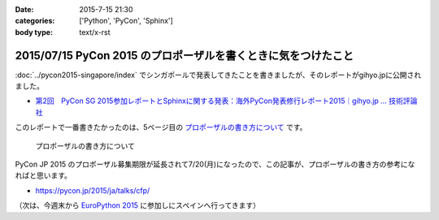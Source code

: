:date: 2015-7-15 21:30
:categories: ['Python', 'PyCon', 'Sphinx']
:body type: text/x-rst

===============================================================
2015/07/15 PyCon 2015 のプロポーザルを書くときに気をつけたこと
===============================================================

:doc:`../pycon2015-singapore/index` でシンガポールで発表してきたことを書きましたが、そのレポートがgihyo.jpに公開されました。

* `第2回　PyCon SG 2015参加レポートとSphinxに関する発表：海外PyCon発表修行レポート2015｜gihyo.jp … 技術評論社`_

このレポートで一番書きたかったのは、5ページ目の `プロポーザルの書き方について`_ です。


.. figure:: gihyo-page.*
   :target: http://gihyo.jp/news/report/01/overseas-pycon-presentation-training-2015/0002?page=5

   プロポーザルの書き方について


PyCon JP 2015 のプロポーザル募集期限が延長されて7/20(月)になったので、この記事が、プロポーザルの書き方の参考になればと思います。


* https://pycon.jp/2015/ja/talks/cfp/


（次は、今週末から `EuroPython 2015`_ に参加しにスペインへ行ってきます）

.. _第2回　PyCon SG 2015参加レポートとSphinxに関する発表：海外PyCon発表修行レポート2015｜gihyo.jp … 技術評論社: http://gihyo.jp/news/report/01/overseas-pycon-presentation-training-2015/0002
.. _プロポーザルの書き方について: http://gihyo.jp/news/report/01/overseas-pycon-presentation-training-2015/0002?page=5

.. _EuroPython 2015: https://ep2015.europython.eu/


